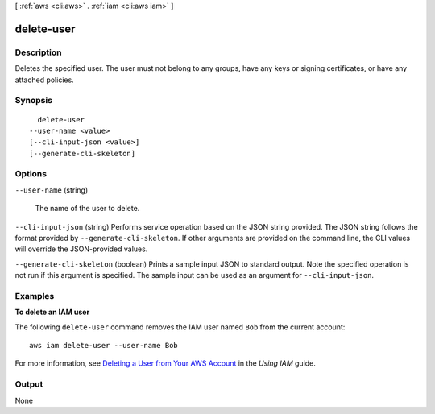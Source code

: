 [ :ref:`aws <cli:aws>` . :ref:`iam <cli:aws iam>` ]

.. _cli:aws iam delete-user:


***********
delete-user
***********



===========
Description
===========



Deletes the specified user. The user must not belong to any groups, have any keys or signing certificates, or have any attached policies. 



========
Synopsis
========

::

    delete-user
  --user-name <value>
  [--cli-input-json <value>]
  [--generate-cli-skeleton]




=======
Options
=======

``--user-name`` (string)


  The name of the user to delete.

  

``--cli-input-json`` (string)
Performs service operation based on the JSON string provided. The JSON string follows the format provided by ``--generate-cli-skeleton``. If other arguments are provided on the command line, the CLI values will override the JSON-provided values.

``--generate-cli-skeleton`` (boolean)
Prints a sample input JSON to standard output. Note the specified operation is not run if this argument is specified. The sample input can be used as an argument for ``--cli-input-json``.



========
Examples
========

**To delete an IAM user**

The following ``delete-user`` command removes the IAM user named ``Bob`` from the current account::

  aws iam delete-user --user-name Bob

For more information, see `Deleting a User from Your AWS Account`_ in the *Using IAM* guide.

.. _`Deleting a User from Your AWS Account`: http://docs.aws.amazon.com/IAM/latest/UserGuide/Using_DeletingUserFromAccount.html



======
Output
======

None
